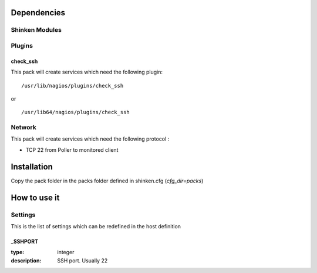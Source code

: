 Dependencies
============


Shinken Modules
~~~~~~~~~~~~~~~

Plugins
~~~~~~~

check_ssh
----------

This pack will create services which need the following plugin:

::

  /usr/lib/nagios/plugins/check_ssh

or

::

  /usr/lib64/nagios/plugins/check_ssh


Network
~~~~~~~

This pack will create services which need the following protocol :

* TCP 22 from Poller to monitored client
Installation
============

Copy the pack folder in the packs folder defined in shinken.cfg (`cfg_dir=packs`)


How to use it
=============


Settings
~~~~~~~~

This is the list of settings which can be redefined in the host definition

_SSHPORT
--------

:type:              integer
:description:       SSH port. Usually 22

